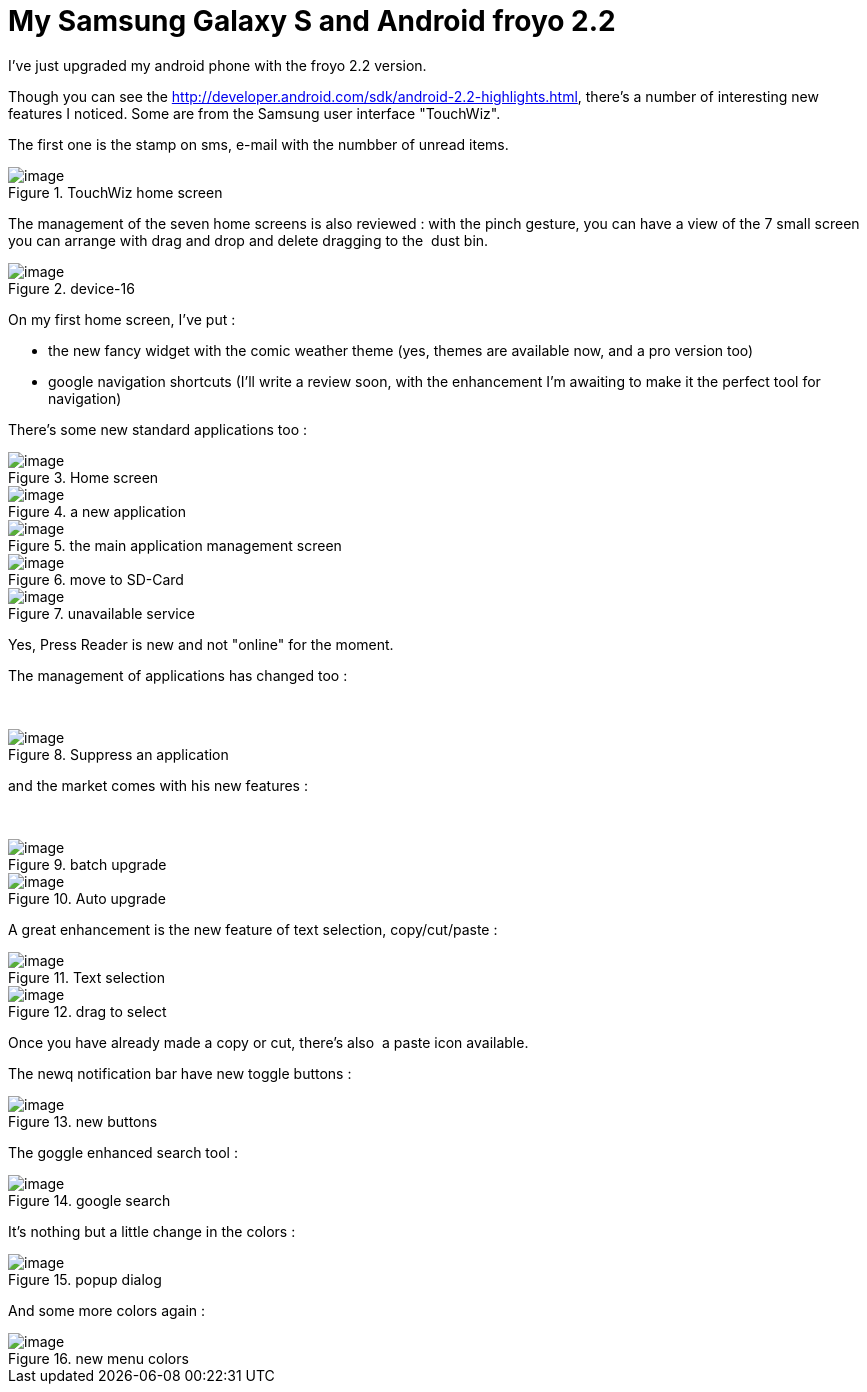 = My Samsung Galaxy S and Android froyo 2.2
:published_at: 2010-11-27
:hp-tags: froyo, Galaxy S

I've just upgraded my android phone with the froyo 2.2 version.

Though you can see the http://developer.android.com/sdk/android-2.2-highlights.html, there's a number of interesting new features I noticed. Some are from the Samsung user interface "TouchWiz".

The first one is the stamp on sms, e-mail with the numbber of unread items.

image::device-1.png?w=180[image,title="TouchWiz home screen"]

The management of the seven home screens is also reviewed : with the pinch gesture, you can have a view of the 7 small screen you can arrange with drag and drop and delete dragging to the  dust bin.

image::device-16.png?w=180[image,title="device-16"]

On my first home screen, I've put :

* the new fancy widget with the comic weather theme (yes, themes are available now, and a pro version too)
* google navigation shortcuts (I'll write a review soon, with the enhancement I'm awaiting to make it the perfect tool for navigation)

There's some new standard applications too :

image::device-2b.png?w=180[image,title="Home screen"]

image::device-3.png?w=180[image,title="a new application"]

image::device-15.png?w=180[image,title="the main application management screen"]

image::device-14.png?w=180[image,title="move to SD-Card"]

image::device-5.png?w=180[image,title="unavailable service"]

Yes, Press Reader is new and not "online" for the moment.

The management of applications has changed too :

 

image::device-4.png?w=180[image,title="Suppress an application"]

and the market comes with his new features :

 

image::device-12.png?w=180[image,title="batch upgrade"]

image::device-13.png?w=180[image,title="Auto upgrade"]

A great enhancement is the new feature of text selection, copy/cut/paste :

image::device-7.png?w=180[image,title="Text selection"]

image::device-8.png?w=180[image,title="drag to select"]

Once you have already made a copy or cut, there's also  a paste icon available.

The newq notification bar have new toggle buttons :

image::device-9.png?w=180[image,title="new buttons"]

The goggle enhanced search tool :

image::device-11.png?w=180[image,title="google search"]

It's nothing but a little change in the colors :

image::device-10.png?w=180[image,title="popup dialog"]

And some more colors again :

image::device-6.png?w=180[image,title="new menu colors"]
